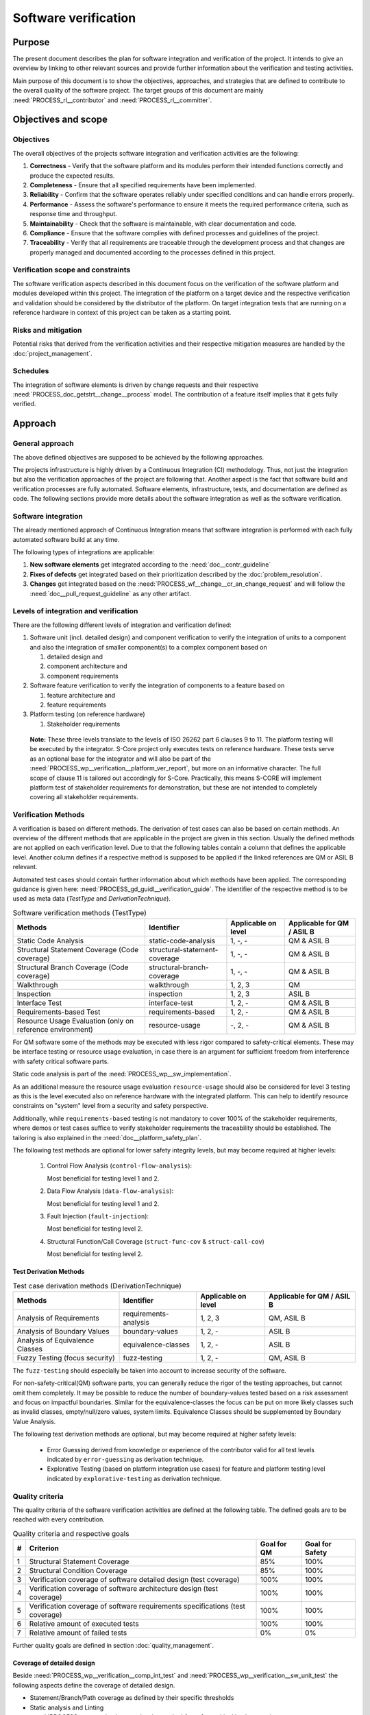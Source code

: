 ..
   # *******************************************************************************
   # Copyright (c) 2024 Contributors to the Eclipse Foundation
   #
   # See the NOTICE file(s) distributed with this work for additional
   # information regarding copyright ownership.
   #
   # This program and the accompanying materials are made available under the
   # terms of the Apache License Version 2.0 which is available at
   # https://www.apache.org/licenses/LICENSE-2.0
   #
   # SPDX-License-Identifier: Apache-2.0
   # *******************************************************************************

.. document:: Software Verification Plan
   :id: doc__verification_plan
   :status: draft
   :safety: ASIL_B
   :tags: platform_management
   :realizes: PROCESS_wp__verification__plan

Software verification
*********************

Purpose
=======

The present document describes the plan for software integration and verification of the project. It intends to give
an overview by linking to other relevant sources and provide further information about the verification and testing
activities.

Main purpose of this document is to show the objectives, approaches, and strategies that are defined to contribute to
the overall quality of the software project. The target groups of this document are mainly :need:`PROCESS_rl__contributor`
and :need:`PROCESS_rl__committer`.

Objectives and scope
====================

Objectives
----------

The overall objectives of the projects software integration and verification activities are the following:

#. **Correctness** - Verify that the software platform and its modules perform their intended functions correctly and
   produce the expected results.
#. **Completeness** - Ensure that all specified requirements have been implemented.
#. **Reliability** - Confirm that the software operates reliably under specified conditions and can handle errors
   properly.
#. **Performance** - Assess the software's performance to ensure it meets the required performance criteria, such as
   response time and throughput.
#. **Maintainability** - Check that the software is maintainable, with clear documentation and code.
#. **Compliance** - Ensure that the software complies with defined processes and guidelines of the project.
#. **Traceability** - Verify that all requirements are traceable through the development process and that changes are
   properly managed and documented according to the processes defined in this project.

Verification scope and constraints
----------------------------------

The software verification aspects described in this document focus on the verification of the software platform
and modules developed within this project. The integration of the platform on a target device and the respective
verification and validation should be considered by the distributor of the platform. On target integration tests that
are running on a reference hardware in context of this project can be taken as a starting point.

Risks and mitigation
--------------------

Potential risks that derived from the verification activities and their respective mitigation measures are handled by
the :doc:`project_management`.

Schedules
---------

The integration of software elements is driven by change requests and their respective
:need:`PROCESS_doc_getstrt__change__process` model. The contribution of a feature itself implies that it gets fully
verified.

Approach
========

General approach
----------------

The above defined objectives are supposed to be achieved by the following approaches.

The projects infrastructure is highly driven by a Continuous Integration (CI) methodology. Thus, not just the
integration but also the verification approaches of the project are following that. Another aspect is the fact that
software build and verification processes are fully automated. Software elements, infrastructure, tests, and
documentation are defined as code. The following sections provide more details about the software integration as well
as the software verification.

Software integration
--------------------

The already mentioned approach of Continuous Integration means that software integration is performed with each fully
automated software build at any time.

The following types of integrations are applicable:

#. **New software elements** get integrated according to the :need:`doc__contr_guideline`
#. **Fixes of defects** get integrated based on their prioritization described by the
   :doc:`problem_resolution`.
#. **Changes** get integrated based on the :need:`PROCESS_wf__change__cr_an_change_request` and will follow
   the :need:`doc__pull_request_guideline` as any other artifact.

Levels of integration and verification
--------------------------------------

There are the following different levels of integration and verification defined:

1. Software unit (incl. detailed design) and component verification to verify the integration of
   units to a component and also the integration of smaller component(s) to a complex component based on

   #. detailed design and
   #. component architecture and
   #. component requirements

2. Software feature verification to verify the integration of components to a feature based on

   #. feature architecture and
   #. feature requirements

3. Platform testing (on reference hardware)

   #. Stakeholder requirements


  **Note:** These three levels translate to the levels of ISO 26262 part 6 clauses 9 to 11. The platform
  testing will be executed by the integrator. S-Core project only executes tests on reference hardware.
  These tests serve as an optional base for the integrator and will also be part of the
  :need:`PROCESS_wp__verification__platform_ver_report`, but more on an informative character. The full scope
  of clause 11 is tailored out accordingly for S-Core. Practically, this means S-CORE will implement
  platform test of stakeholder requirements for demonstration, but these are not intended to completely
  covering all stakeholder requirements.

Verification Methods
--------------------

A verification is based on different methods. The derivation of test cases can also be based on certain methods. An
overview of the different methods that are applicable in the project are given in this section. Usually the defined
methods are not applied on each verification level. Due to that the following tables contain a column that defines the
applicable level. Another column defines if a respective method is supposed to be applied if the linked references are
QM or ASIL B relevant.

Automated test cases should contain further information about which methods have been applied. The corresponding
guidance is given here: :need:`PROCESS_gd_guidl__verification_guide`. The identifier of the respective
method is to be used as meta data (*TestType* and *DerivationTechnique*).

.. list-table:: Software verification methods (TestType)
   :header-rows: 1
   :align: center

   * - Methods
     - Identifier
     - Applicable on level
     - Applicable for QM / ASIL B
   * - Static Code Analysis
     - static-code-analysis
     - 1, -, -
     - QM & ASIL B
   * - Structural Statement Coverage (Code coverage)
     - structural-statement-coverage
     - 1, -, -
     - QM & ASIL B
   * - Structural Branch Coverage (Code coverage)
     - structural-branch-coverage
     - 1, -, -
     - QM & ASIL B
   * - Walkthrough
     - walkthrough
     - 1, 2, 3
     - QM
   * - Inspection
     - inspection
     - 1, 2, 3
     - ASIL B
   * - Interface Test
     - interface-test
     - 1, 2, -
     - QM & ASIL B
   * - Requirements-based Test
     - requirements-based
     - 1,  2, -
     - QM & ASIL B
   * - Resource Usage Evaluation (only on reference environment)
     - resource-usage
     - -, 2, -
     - QM & ASIL B


For QM software some of the methods may be executed with less rigor compared to safety-critical elements.
These may be interface testing or resource usage evaluation, in case there is an argument for
sufficient freedom from interference with safety critical software parts.

Static code analysis is part of the :need:`PROCESS_wp__sw_implementation`.

As an additional measure the resource usage evaluation ``resource-usage`` should also be considered
for level 3 testing as this is the level executed also on reference hardware with the integrated
platform. This can help to identify resource constraints on "system" level from a security and safety
perspective.

Additionally, while ``requirements-based`` testing is not mandatory to cover 100% of the stakeholder
requirements, where demos or test cases suffice to verify stakeholder requirements the traceability
should be established. The tailoring is also explained in the :need:`doc__platform_safety_plan`.

The following test methods are optional for lower safety integrity levels, but may become required
at higher levels:

   #. Control Flow Analysis (``control-flow-analysis``):

      Most beneficial for testing level 1 and 2.
   #. Data Flow Analysis (``data-flow-analysis``):

      Most beneficial for testing level 1 and 2.
   #. Fault Injection (``fault-injection``):

      Most beneficial for testing level 2.
   #. Structural Function/Call Coverage (``struct-func-cov`` & ``struct-call-cov``)

      Most beneficial for testing level 2.


Test Derivation Methods
^^^^^^^^^^^^^^^^^^^^^^^

.. list-table:: Test case derivation methods (DerivationTechnique)
   :header-rows: 1
   :align: center

   * - Methods
     - Identifier
     - Applicable on level
     - Applicable for QM / ASIL B
   * - Analysis of Requirements
     - requirements-analysis
     - 1, 2, 3
     - QM, ASIL B
   * - Analysis of Boundary Values
     - boundary-values
     - 1, 2, -
     - ASIL B
   * - Analysis of Equivalence Classes
     - equivalence-classes
     - 1, 2, -
     - ASIL B
   * - Fuzzy Testing (focus security)
     - fuzz-testing
     - 1, 2, -
     - QM, ASIL B

The ``fuzz-testing`` should especially be taken into account to increase security of the software.

For non-safety-critical(QM) software parts, you can generally reduce the rigor of the
testing approaches, but cannot omit them completely. It may be possible to reduce the
number of boundary-values tested based on a risk assessment and focus on impactful boundaries.
Similar for the equivalence-classes the focus can be put on more likely classes such as
invalid classes, empty/null/zero values, system limits. Equivalence Classes should be
supplemented by Boundary Value Analysis.

The following test derivation methods are optional, but may become required at higher safety levels:

   * Error Guessing derived from knowledge or experience of the contributor valid for all test levels
     indicated by ``error-guessing`` as derivation technique.
   * Explorative Testing (based on platform integration use cases) for feature and platform testing level
     indicated by ``explorative-testing`` as derivation technique.

Quality criteria
----------------

The quality criteria of the software verification activities are defined at the following table. The defined goals are
to be reached with every contribution.

.. list-table:: Quality criteria and respective goals
   :header-rows: 1
   :align: center

   * - #
     - Criterion
     - Goal for QM
     - Goal for Safety
   * - 1
     - Structural Statement Coverage
     - 85%
     - 100%
   * - 2
     - Structural Condition Coverage
     - 85%
     - 100%
   * - 3
     - Verification coverage of software detailed design (test coverage)
     - 100%
     - 100%
   * - 4
     - Verification coverage of software architecture design (test coverage)
     - 100%
     - 100%
   * - 5
     - Verification coverage of software requirements specifications (test coverage)
     - 100%
     - 100%
   * - 6
     - Relative amount of executed tests
     - 100%
     - 100%
   * - 7
     - Relative amount of failed tests
     - 0%
     - 0%

Further quality goals are defined in section :doc:`quality_management`.

Coverage of detailed design
^^^^^^^^^^^^^^^^^^^^^^^^^^^

Beside :need:`PROCESS_wp__verification__comp_int_test` and :need:`PROCESS_wp__verification__sw_unit_test` the
following aspects define the coverage of detailed design.

- Statement/Branch/Path coverage as defined by their specific thresholds
- Static analysis and Linting
- :need:`PROCESS_wp__sw_implementation_inspection` for safety-critical implementation

Coverage of architectural design
^^^^^^^^^^^^^^^^^^^^^^^^^^^^^^^^

Beside :need:`PROCESS_wp__verification__comp_int_test` and :need:`PROCESS_wp__verification__feat_int_test` the
following aspects define the coverage of the architectural design.

- :need:`PROCESS_wp__sw_arch_verification` - done by walkthrough (QM) or inspection (safety-critical parts)
- :need:`PROCESS_wp__sw_component_safety_analysis` for safety-critical parts
- :need:`PROCESS_wp__feature_safety_analysis` for safety-critical parts

Each architectural element has at least one test case linked with attribute "fully verified" or
multiple test cases with attribute "partially verified".

Coverage of software requirements specifications
^^^^^^^^^^^^^^^^^^^^^^^^^^^^^^^^^^^^^^^^^^^^^^^^

For a release all ``valid`` requirements need to have a complete test coverage of linked test cases.


Test development
----------------

The verification steps as well as the development of test cases is done along with the implementation
of code. A full automation of tests should be achieved and the derived test cases should contain meta
data that gives further information as defined in :need:`PROCESS_gd_req__link_tests`. The list of
relevant work products is shown above (as part of the development of the product).

The different environments that can be used for the test development are defined below.

Pre-existing test cases
^^^^^^^^^^^^^^^^^^^^^^^

The recommendations according to the :need:`PROCESS_gd_guidl__verification_guide` for pre-existing test
cases is followed. Any pre-existing test case (e.g. from OSS components) is reviewed and adopted
to follow the :need:`PROCESS_gd_guidl__verification_specification` and :need:`PROCESS_gd_req__link_tests`.

Test execution and result analysis
----------------------------------

The execution of the tests is based on a full automation defined by build pipelines. The analysis of the test results
needs to be performed by the contributor.

Test selection and regression testing
-------------------------------------

All existing test cases should be executed within continuous integration pipelines to verify initially developed
components or software changes. A specific selection of sub sets is not planned. The fact that all existing and
automated tests get executed continuously covers the approach to identify regressions.

Work products and traceability
------------------------------

The traceability between verification relevant work products is one of the defined objectives.
An overall overview of the different work products and their relationship is given in project
context - see :need:`PROCESS_wp__verification__plan`.

The work products are related to verification can be found in :need:`PROCESS_wp__verification__plan`.

The link between a test specification and the respective requirement or design specification is given by the
identifier of the reference annotated to the verification specification.

Environments and resources
==========================

Roles
-----

In general, the different roles of this project are defined within the Process documentation:
:need:`PROCESS_rl__project_lead`. The following roles are crucial to comply with the aspects defined in this
document:

#. The :need:`PROCESS_rl__contributor` needs to make sure that the objectives of the software integration and verification are
   fulfilled when contributing to the project.
#. The :need:`PROCESS_rl__committer` needs to verify that the contributor has fulfilled the expected objectives.

In this way roles are followed as defined in :need:`PROCESS_doc_concept__verification__process`.

Independence of verification
^^^^^^^^^^^^^^^^^^^^^^^^^^^^

As there are no separated roles for a software developer and test developer with :need:`PROCESS_rl__contributor` and
:need:`PROCESS_rl__committer` it is important to achieve independence. This is done by having different
people responsible for the test implementation and the actual code which gets tested.

The following test level fall in the responsibility of the :need:`PROCESS_rl__testing_community`:

* :need:`PROCESS_wp__verification__comp_int_test`
* :need:`PROCESS_wp__verification__feat_int_test`
* :need:`PROCESS_wp__verification__platform_test`

Still a :need:`PROCESS_rl__contributor` of one function in a component doesn't prevent them from writing tests
for other functions they do not own.
Independence is achieved by the establishment of :need:`PROCESS_rl__testing_community` performing reviews.

The following test level fall in the responsibility of the :need:`PROCESS_rl__contributor`:

* :need:`PROCESS_wp__verification__sw_unit_test`

Unit tests can be the developed by the same :need:`PROCESS_rl__contributor` who also contributed the unit code.
A level of independence is achieved as the review process demands to have a review by a :need:`PROCESS_rl__committer`
different to the author of a Pull Request. This is also described in process requirement :need:`PROCESS_gd_req__verification_independence`.

Note that, each :need:`PROCESS_rl__contributor` of the project acts in a publicly visible space where also
others see the contribution and have the possibility to perform additional reviews independent from
the :need:`PROCESS_rl__committer` and :need:`PROCESS_rl__testing_community`.

Tools
-----

The list of the tools mentioned here does not reflect the full list of tools that are used for the whole project. Only
tools that have an important impact on the test execution and reporting are given here. A full list of tools (and their
versions) is maintained by :doc:`tool_management`. The aim of the given list here is to provide a better picture of
the software test strategy and corresponding processes.

.. rubric:: Bazel

The main build environment of the project is based on `Bazel <https://bazel.build>`__. It it used to build software
components, documentation, and automated tests.

.. rubric:: GoogleTest (gtest)

The software components of the project written in C++ are unit tested with the help of
`GoogleTest <https://google.github.io/googletest/>`__.

.. rubric:: gcov/gcovr

The structural coverage reached by unit testing in the project is evaluated by the gcov/gcovr tool chain
`gcovr <https://github.com/gcovr/gcovr>`__ - gcov is part of the GNU compiler collection (gcc).

Note that gcov/gcovr supports several coverage metrics:

- "statement" - used in S-CORE for the structural-statement-coverage method
- "decision" - used in S-CORE for the structural-branch-coverage method
- "branch" - used in S-CORE to support manual analysis of the code coverage if the "decision"
  coverage is reported as "cannot be determined" by the tooling. As the "branch" coverage on target
  is determined by the tool as object code coverage and as the compiler adds object branches for
  fast evaluation of complex conditions in decisions, this is more than required by the
  structural-branch-coverage method.

.. rubric:: Integration Testing Framework (ITF)

The integration of software components can be verified with the help of the ITF. It allows the definition and execution
of test based on `pytest <https://pytest.org>`__.

.. rubric:: Rust

The platform developed in this project supports `Rust <https://www.rust-lang.org>`__ as a programming language. Its
built-in test framework is used to test respective software components.

Verification setups and variants
--------------------------------

Different test frameworks get used to verify software components and their integration into the platform (see Tools
section above). Driven by that the following test setups can be derived:

#. GoogleTest
#. Rust
#. ITF

All defined setups are used to run automated tests within continuous integration pipelines.


Test execution environment and reference hardware
-------------------------------------------------

The platform is consisting solely on features that are considered as "middleware" as the layer
above the hardware abstraction layer. The platform itself doe not require to be running on
a specific hardware. It integrates with an Posix Operating System which is the first level of
abstraction to the physical hardware.

The simulation environment will be based on x86 and arm64 architecture, to be close to later
target hardware.

The integration of the platform on a target device and the respective verification and validation
should be considered by the distributor of the platform. On target integration tests that are
running on a reference hardware in context of this project can be taken as a starting point.

The reference hardware is not yet decided.

Reference hardware interaction with infrastructure
^^^^^^^^^^^^^^^^^^^^^^^^^^^^^^^^^^^^^^^^^^^^^^^^^^

Once the reference hardware is decided, this section will inform about the location of the
reference hardware, how it interacts with the CI system and how access rights are handled.
This includes physical maintenance as well as virtual access.
